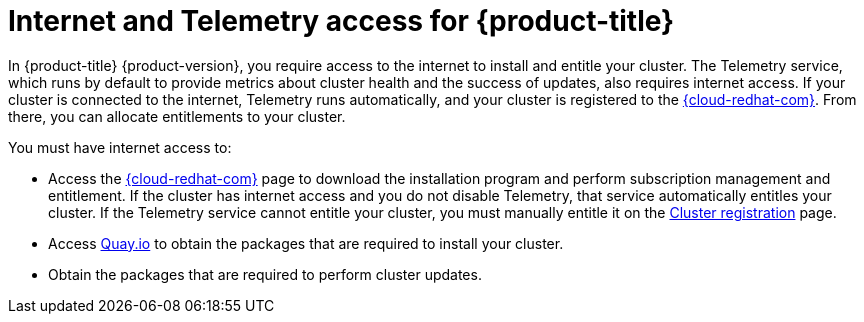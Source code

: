 // Module included in the following assemblies:
//
// * architecture/architecture.adoc
// * installing/installing_aws_user_infra/installing-aws-user-infra.adoc
// * installing/installing_aws/installing-aws-customizations.adoc
// * installing/installing_aws/installing-aws-default.adoc
// * installing/installing_aws/installing-aws-network-customizations.adoc
// * installing/installing_aws/installing-aws-vpc.adoc
// * installing/installing_azure/installing-azure-customizations.adoc
// * installing/installing_azure/installing-azure-default.adoc
// * installing/installing_azure/installing-azure-vnet.adoc
// * installing/installing_bare_metal/installing-bare-metal.adoc
// * installing/installing_gcp/installing-gcp-customizations.adoc
// * installing/installing_gcp/installing-gcp-default.adoc
// * installing/installing_gcp/installing-gcp-vpc.adoc
// * installing/installing_openstack/installing-openstack-installer-custom.adoc
// * installing/installing_openstack/installing-openstack-installer-kuryr.adoc
// * installing/installing_openstack/installing-openstack-installer.adoc
// * installing/installing_restricted_networks/installing-restricted-networks-aws.adoc
// * installing/installing_restricted_networks/installing-restricted-networks-bare-metal.adoc
// * installing/installing_restricted_networks/installing-restricted-networks-vsphere.adoc
// * installing/installing_vsphere/installing-vsphere.adoc
// * installing/installing_ibm_z/installing-ibm-z.adoc

[id="cluster-entitlements_{context}"]
= Internet and Telemetry access for {product-title}

In {product-title} {product-version}, you require access to the internet to install and entitle your cluster. The Telemetry service, which runs by default to provide metrics about cluster health and the success of updates, also requires internet access. If your cluster is connected to the internet, Telemetry runs automatically, and your cluster is registered to the link:https://cloud.redhat.com/openshift[{cloud-redhat-com}]. From there, you can allocate entitlements to your cluster.

You must have internet access to:

* Access the link:https://cloud.redhat.com/openshift[{cloud-redhat-com}] page to download the installation program and perform subscription management and entitlement. If the cluster has internet access and you do not disable Telemetry, that service automatically entitles your cluster. If the Telemetry service cannot entitle your cluster, you must manually entitle it on the link:https://cloud.redhat.com/openshift/register[Cluster registration] page.
* Access link:http://quay.io[Quay.io] to obtain the packages that are required to install your cluster.
* Obtain the packages that are required to perform cluster updates.
ifdef::openshift-origin,openshift-enterprise[]

[IMPORTANT]
====
If your cluster cannot have direct internet access, you can perform a restricted network installation on infrastructure that you provision. During that process, you download the content that is required and use it to populate a mirror registry with the packages that you need to install a cluster and generate the installation program. With some installation types, the environment that you install your cluster in will not require internet access. Before you update the cluster, you update the content of the mirror registry.
====

endif::openshift-origin,openshift-enterprise[]
